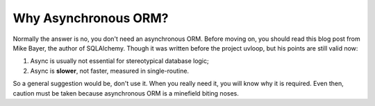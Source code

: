=====================
Why Asynchronous ORM?
=====================

Normally the answer is no, you don't need an asynchronous ORM. Before moving
on, you should read this blog post from Mike Bayer, the author of SQLAlchemy.
Though it was written before the project uvloop, but his points are still
valid now:

1. Async is usually not essential for stereotypical database logic;
2. Async is **slower**, not faster, measured in single-routine.

So a general suggestion would be, don't use it. When you really need it, you
will know why it is required. Even then, caution must be taken because
asynchronous ORM is a minefield biting noses.

